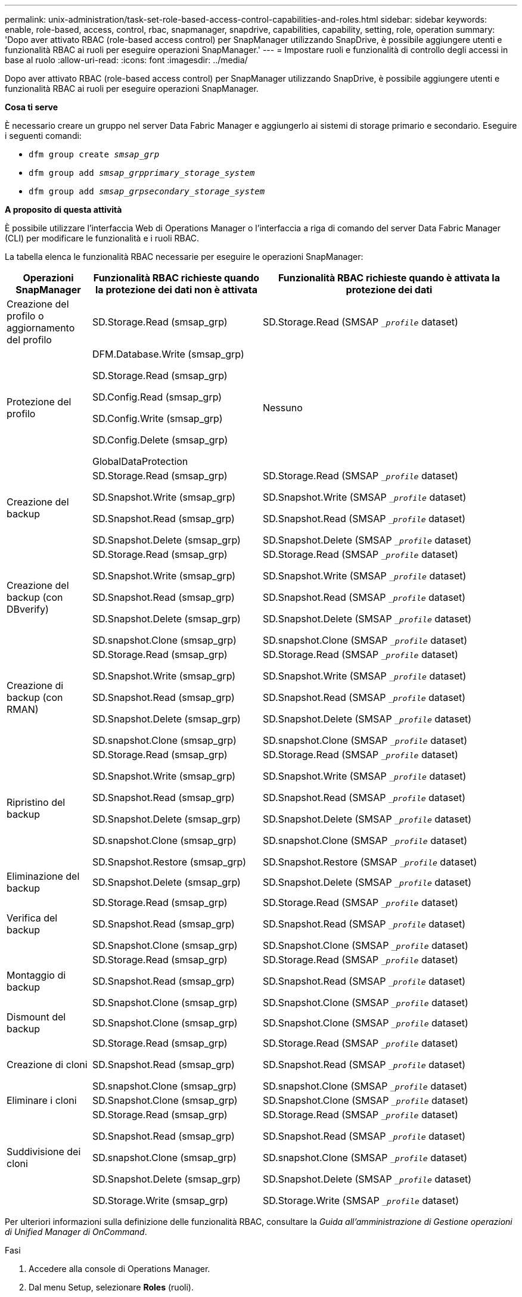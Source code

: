 ---
permalink: unix-administration/task-set-role-based-access-control-capabilities-and-roles.html 
sidebar: sidebar 
keywords: enable, role-based, access, control, rbac, snapmanager, snapdrive, capabilities, capability, setting, role, operation 
summary: 'Dopo aver attivato RBAC (role-based access control) per SnapManager utilizzando SnapDrive, è possibile aggiungere utenti e funzionalità RBAC ai ruoli per eseguire operazioni SnapManager.' 
---
= Impostare ruoli e funzionalità di controllo degli accessi in base al ruolo
:allow-uri-read: 
:icons: font
:imagesdir: ../media/


[role="lead"]
Dopo aver attivato RBAC (role-based access control) per SnapManager utilizzando SnapDrive, è possibile aggiungere utenti e funzionalità RBAC ai ruoli per eseguire operazioni SnapManager.

*Cosa ti serve*

È necessario creare un gruppo nel server Data Fabric Manager e aggiungerlo ai sistemi di storage primario e secondario. Eseguire i seguenti comandi:

* `dfm group create _smsap_grp_`
* `dfm group add _smsap_grpprimary_storage_system_`
* `dfm group add _smsap_grpsecondary_storage_system_`


*A proposito di questa attività*

È possibile utilizzare l'interfaccia Web di Operations Manager o l'interfaccia a riga di comando del server Data Fabric Manager (CLI) per modificare le funzionalità e i ruoli RBAC.

La tabella elenca le funzionalità RBAC necessarie per eseguire le operazioni SnapManager:

[cols="1a,2a,3a"]
|===
| Operazioni SnapManager | Funzionalità RBAC richieste quando la protezione dei dati non è attivata | Funzionalità RBAC richieste quando è attivata la protezione dei dati 


 a| 
Creazione del profilo o aggiornamento del profilo
 a| 
SD.Storage.Read (smsap_grp)
 a| 
SD.Storage.Read (SMSAP `__profile_` dataset)



 a| 
Protezione del profilo
 a| 
DFM.Database.Write (smsap_grp)

SD.Storage.Read (smsap_grp)

SD.Config.Read (smsap_grp)

SD.Config.Write (smsap_grp)

SD.Config.Delete (smsap_grp)

GlobalDataProtection
 a| 
Nessuno



 a| 
Creazione del backup
 a| 
SD.Storage.Read (smsap_grp)

SD.Snapshot.Write (smsap_grp)

SD.Snapshot.Read (smsap_grp)

SD.Snapshot.Delete (smsap_grp)
 a| 
SD.Storage.Read (SMSAP `__profile_` dataset)

SD.Snapshot.Write (SMSAP `__profile_` dataset)

SD.Snapshot.Read (SMSAP `__profile_` dataset)

SD.Snapshot.Delete (SMSAP `__profile_` dataset)



 a| 
Creazione del backup (con DBverify)
 a| 
SD.Storage.Read (smsap_grp)

SD.Snapshot.Write (smsap_grp)

SD.Snapshot.Read (smsap_grp)

SD.Snapshot.Delete (smsap_grp)

SD.snapshot.Clone (smsap_grp)
 a| 
SD.Storage.Read (SMSAP `__profile_` dataset)

SD.Snapshot.Write (SMSAP `__profile_` dataset)

SD.Snapshot.Read (SMSAP `__profile_` dataset)

SD.Snapshot.Delete (SMSAP `__profile_` dataset)

SD.snapshot.Clone (SMSAP `__profile_` dataset)



 a| 
Creazione di backup (con RMAN)
 a| 
SD.Storage.Read (smsap_grp)

SD.Snapshot.Write (smsap_grp)

SD.Snapshot.Read (smsap_grp)

SD.Snapshot.Delete (smsap_grp)

SD.snapshot.Clone (smsap_grp)
 a| 
SD.Storage.Read (SMSAP `__profile_` dataset)

SD.Snapshot.Write (SMSAP `__profile_` dataset)

SD.Snapshot.Read (SMSAP `__profile_` dataset)

SD.Snapshot.Delete (SMSAP `__profile_` dataset)

SD.snapshot.Clone (SMSAP `__profile_` dataset)



 a| 
Ripristino del backup
 a| 
SD.Storage.Read (smsap_grp)

SD.Snapshot.Write (smsap_grp)

SD.Snapshot.Read (smsap_grp)

SD.Snapshot.Delete (smsap_grp)

SD.snapshot.Clone (smsap_grp)

SD.Snapshot.Restore (smsap_grp)
 a| 
SD.Storage.Read (SMSAP `__profile_` dataset)

SD.Snapshot.Write (SMSAP `__profile_` dataset)

SD.Snapshot.Read (SMSAP `__profile_` dataset)

SD.Snapshot.Delete (SMSAP `__profile_` dataset)

SD.snapshot.Clone (SMSAP `__profile_` dataset)

SD.Snapshot.Restore (SMSAP `__profile_` dataset)



 a| 
Eliminazione del backup
 a| 
SD.Snapshot.Delete (smsap_grp)
 a| 
SD.Snapshot.Delete (SMSAP `__profile_` dataset)



 a| 
Verifica del backup
 a| 
SD.Storage.Read (smsap_grp)

SD.Snapshot.Read (smsap_grp)

SD.Snapshot.Clone (smsap_grp)
 a| 
SD.Storage.Read (SMSAP `__profile_` dataset)

SD.Snapshot.Read (SMSAP `__profile_` dataset)

SD.Snapshot.Clone (SMSAP `__profile_` dataset)



 a| 
Montaggio di backup
 a| 
SD.Storage.Read (smsap_grp)

SD.Snapshot.Read (smsap_grp)

SD.Snapshot.Clone (smsap_grp)
 a| 
SD.Storage.Read (SMSAP `__profile_` dataset)

SD.Snapshot.Read (SMSAP `__profile_` dataset)

SD.Snapshot.Clone (SMSAP `__profile_` dataset)



 a| 
Dismount del backup
 a| 
SD.Snapshot.Clone (smsap_grp)
 a| 
SD.Snapshot.Clone (SMSAP `__profile_` dataset)



 a| 
Creazione di cloni
 a| 
SD.Storage.Read (smsap_grp)

SD.Snapshot.Read (smsap_grp)

SD.snapshot.Clone (smsap_grp)
 a| 
SD.Storage.Read (SMSAP `__profile_` dataset)

SD.Snapshot.Read (SMSAP `__profile_` dataset)

SD.snapshot.Clone (SMSAP `__profile_` dataset)



 a| 
Eliminare i cloni
 a| 
SD.Snapshot.Clone (smsap_grp)
 a| 
SD.Snapshot.Clone (SMSAP `__profile_` dataset)



 a| 
Suddivisione dei cloni
 a| 
SD.Storage.Read (smsap_grp)

SD.Snapshot.Read (smsap_grp)

SD.snapshot.Clone (smsap_grp)

SD.Snapshot.Delete (smsap_grp)

SD.Storage.Write (smsap_grp)
 a| 
SD.Storage.Read (SMSAP `__profile_` dataset)

SD.Snapshot.Read (SMSAP `__profile_` dataset)

SD.snapshot.Clone (SMSAP `__profile_` dataset)

SD.Snapshot.Delete (SMSAP `__profile_` dataset)

SD.Storage.Write (SMSAP `__profile_` dataset)

|===
Per ulteriori informazioni sulla definizione delle funzionalità RBAC, consultare la _Guida all'amministrazione di Gestione operazioni di Unified Manager di OnCommand_.

.Fasi
. Accedere alla console di Operations Manager.
. Dal menu Setup, selezionare *Roles* (ruoli).
. Selezionare un ruolo esistente o crearne uno nuovo.
. Per assegnare le operazioni alle risorse di storage del database, fare clic su *Add Capabilities* (Aggiungi funzionalità).
. Nella pagina Edit Role Settings (Modifica impostazioni ruolo), per salvare le modifiche apportate al ruolo, fare clic su *Update* (Aggiorna).


*Informazioni correlate*

http://support.netapp.com/documentation/productsatoz/index.html["Guida all'amministrazione di OnCommand Unified Manager Operations Manager"^]
